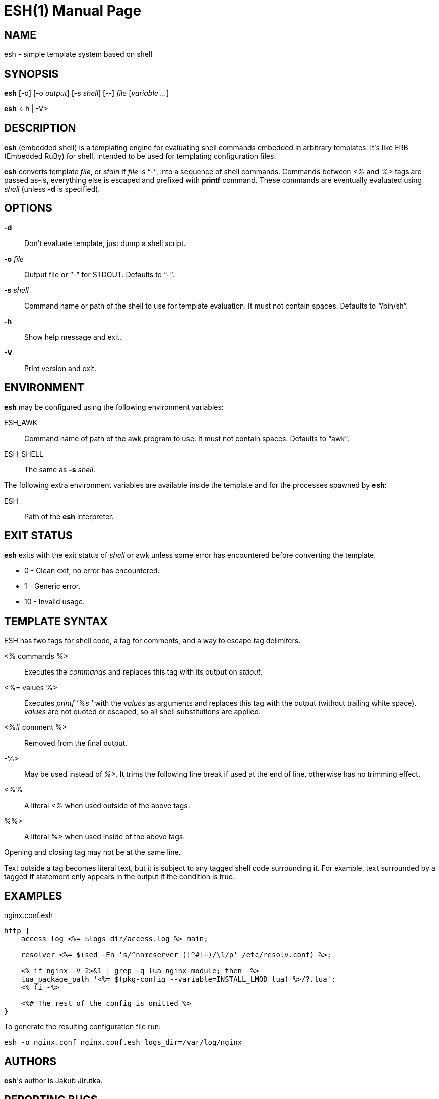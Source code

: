 = ESH(1)
:doctype: manpage


== NAME

esh - simple template system based on shell


== SYNOPSIS

*esh* [-d] [-o _output_] [-s _shell_] [--] _file_ [_variable_ _..._]

*esh* \<-h | -V>


== DESCRIPTION

*esh* (embedded shell) is a templating engine for evaluating shell commands embedded in arbitrary templates.
It's like ERB (Embedded RuBy) for shell, intended to be used for templating configuration files.

*esh* converts template _file_, or _stdin_ if _file_ is "`-`", into a sequence of shell commands.
Commands between _<%_ and _%>_ tags are passed as-is, everything else is escaped and prefixed with *printf* command.
These commands are eventually evaluated using _shell_ (unless *-d* is specified).


== OPTIONS

*-d*::
  Don't evaluate template, just dump a shell script.

*-o* _file_::
  Output file or "`-`" for STDOUT.
  Defaults to "`-`".

*-s* _shell_::
  Command name or path of the shell to use for template evaluation.
  It must not contain spaces.
  Defaults to "`/bin/sh`".

*-h*::
  Show help message and exit.

*-V*::
  Print version and exit.


== ENVIRONMENT

*esh* may be configured using the following environment variables:

ESH_AWK::
  Command name of path of the awk program to use.
  It must not contain spaces.
  Defaults to "`awk`".

ESH_SHELL::
  The same as *-s* _shell_.

The following extra environment variables are available inside the template and for the processes spawned by *esh*:

ESH::
  Path of the *esh* interpreter.


== EXIT STATUS

*esh* exits with the exit status of _shell_ or awk unless some error has encountered before converting the template.

* 0  - Clean exit, no error has encountered.
* 1  - Generic error.
* 10 - Invalid usage.


== TEMPLATE SYNTAX

ESH has two tags for shell code, a tag for comments, and a way to escape tag delimiters.

<% commands %>::
  Executes the _commands_ and replaces this tag with its output on _stdout_.

<%= values %>::
  Executes _printf '%s '_ with the _values_ as arguments and replaces this tag with the output (without trailing white space).
  _values_ are not quoted or escaped, so all shell substitutions are applied.

<%# comment %>::
  Removed from the final output.

-%>::
  May be used instead of _%>_.
  It trims the following line break if used at the end of line, otherwise has no trimming effect.

<%%::
  A literal _<%_ when used outside of the above tags.

%%>::
  A literal _%>_ when used inside of the above tags.

Opening and closing tag may not be at the same line.

Text outside a tag becomes literal text, but it is subject to any tagged shell code surrounding it.
For example, text surrounded by a tagged *if* statement only appears in the output if the condition is true.


== EXAMPLES

[source, nginx]
.nginx.conf.esh
----
http {
    access_log <%= $logs_dir/access.log %> main;

    resolver <%= $(sed -En 's/^nameserver ([^#]+)/\1/p' /etc/resolv.conf) %>;

    <% if nginx -V 2>&1 | grep -q lua-nginx-module; then -%>
    lua_package_path '<%= $(pkg-config --variable=INSTALL_LMOD lua) %>/?.lua';
    <% fi -%>

    <%# The rest of the config is omitted %>
}
----

To generate the resulting configuration file run:

[source, sh]
esh -o nginx.conf nginx.conf.esh logs_dir=/var/log/nginx


== AUTHORS

*esh*'s author is Jakub Jirutka.


== REPORTING BUGS

Report bugs to the project's issue tracker at https://github.com/jirutka/esh/issues.


== SEE ALSO

sh(1)
